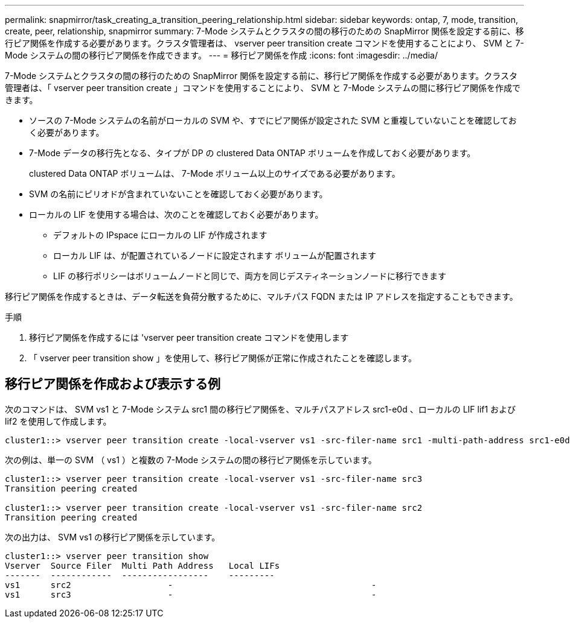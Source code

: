 ---
permalink: snapmirror/task_creating_a_transition_peering_relationship.html 
sidebar: sidebar 
keywords: ontap, 7, mode, transition, create, peer, relationship, snapmirror 
summary: 7-Mode システムとクラスタの間の移行のための SnapMirror 関係を設定する前に、移行ピア関係を作成する必要があります。クラスタ管理者は、 vserver peer transition create コマンドを使用することにより、 SVM と 7-Mode システムの間の移行ピア関係を作成できます。 
---
= 移行ピア関係を作成
:icons: font
:imagesdir: ../media/


[role="lead"]
7-Mode システムとクラスタの間の移行のための SnapMirror 関係を設定する前に、移行ピア関係を作成する必要があります。クラスタ管理者は、「 vserver peer transition create 」コマンドを使用することにより、 SVM と 7-Mode システムの間に移行ピア関係を作成できます。

* ソースの 7-Mode システムの名前がローカルの SVM や、すでにピア関係が設定された SVM と重複していないことを確認しておく必要があります。
* 7-Mode データの移行先となる、タイプが DP の clustered Data ONTAP ボリュームを作成しておく必要があります。
+
clustered Data ONTAP ボリュームは、 7-Mode ボリューム以上のサイズである必要があります。

* SVM の名前にピリオドが含まれていないことを確認しておく必要があります。
* ローカルの LIF を使用する場合は、次のことを確認しておく必要があります。
+
** デフォルトの IPspace にローカルの LIF が作成されます
** ローカル LIF は、が配置されているノードに設定されます ボリュームが配置されます
** LIF の移行ポリシーはボリュームノードと同じで、両方を同じデスティネーションノードに移行できます




移行ピア関係を作成するときは、データ転送を負荷分散するために、マルチパス FQDN または IP アドレスを指定することもできます。

.手順
. 移行ピア関係を作成するには 'vserver peer transition create コマンドを使用します
. 「 vserver peer transition show 」を使用して、移行ピア関係が正常に作成されたことを確認します。




== 移行ピア関係を作成および表示する例

次のコマンドは、 SVM vs1 と 7-Mode システム src1 間の移行ピア関係を、マルチパスアドレス src1-e0d 、ローカルの LIF lif1 および lif2 を使用して作成します。

[listing]
----
cluster1::> vserver peer transition create -local-vserver vs1 -src-filer-name src1 -multi-path-address src1-e0d -local-lifs lif1,lif2
----
次の例は、単一の SVM （ vs1 ）と複数の 7-Mode システムの間の移行ピア関係を示しています。

[listing]
----
cluster1::> vserver peer transition create -local-vserver vs1 -src-filer-name src3
Transition peering created

cluster1::> vserver peer transition create -local-vserver vs1 -src-filer-name src2
Transition peering created
----
次の出力は、 SVM vs1 の移行ピア関係を示しています。

[listing]
----
cluster1::> vserver peer transition show
Vserver  Source Filer  Multi Path Address   Local LIFs
-------  ------------  -----------------    ---------
vs1      src2	         	-				    	-
vs1      src3	        	-				     	-
----